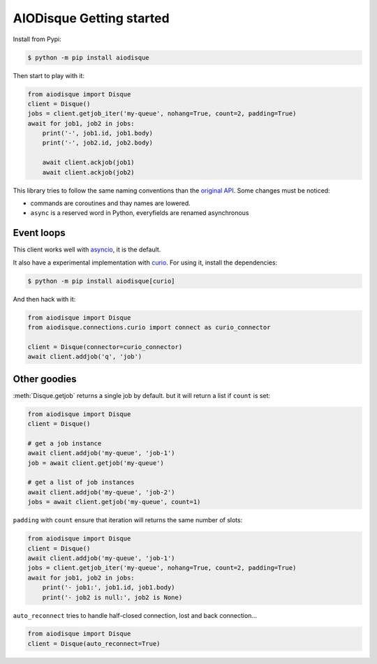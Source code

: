 AIODisque Getting started
=========================


Install from Pypi:

.. code-block:: shell

    $ python -m pip install aiodisque

Then start to play with it:

.. code-block:: python

    from aiodisque import Disque
    client = Disque()
    jobs = client.getjob_iter('my-queue', nohang=True, count=2, padding=True)
    await for job1, job2 in jobs:
        print('-', job1.id, job1.body)
        print('-', job2.id, job2.body)

        await client.ackjob(job1)
        await client.ackjob(job2)

This library tries to follow the same naming conventions than the `original API`_.
Some changes must be noticed:

* commands are coroutines and thay names are lowered.
* ``async`` is a reserved word in Python, everyfields are renamed asynchronous


Event loops
-----------

This client works well with asyncio_, it is the default.

It also have a experimental implementation with curio_.
For using it, install the dependencies:

.. code-block:: shell

    $ python -m pip install aiodisque[curio]

And then hack with it:

.. code-block:: python

    from aiodisque import Disque
    from aiodisque.connections.curio import connect as curio_connector

    client = Disque(connector=curio_connector)
    await client.addjob('q', 'job')


Other goodies
-------------

:meth:`Disque.getjob` returns a single job by default. but it will return a
list if ``count`` is set:

.. code-block:: python

    from aiodisque import Disque
    client = Disque()

    # get a job instance
    await client.addjob('my-queue', 'job-1')
    job = await client.getjob('my-queue')

    # get a list of job instances
    await client.addjob('my-queue', 'job-2')
    jobs = await client.getjob('my-queue', count=1)

``padding`` with ``count`` ensure that iteration will returns the same number
of slots:

.. code-block:: python

    from aiodisque import Disque
    client = Disque()
    await client.addjob('my-queue', 'job-1')
    jobs = client.getjob_iter('my-queue', nohang=True, count=2, padding=True)
    await for job1, job2 in jobs:
        print('- job1:', job1.id, job1.body)
        print('- job2 is null:', job2 is None)

``auto_reconnect`` tries to handle half-closed connection, lost and back
connection...

.. code-block:: python

    from aiodisque import Disque
    client = Disque(auto_reconnect=True)


.. _`original API`: https://github.com/antirez/disque#main-api
.. _asyncio: https://docs.python.org/3/library/asyncio.html
.. _curio: http://curio.readthedocs.org
